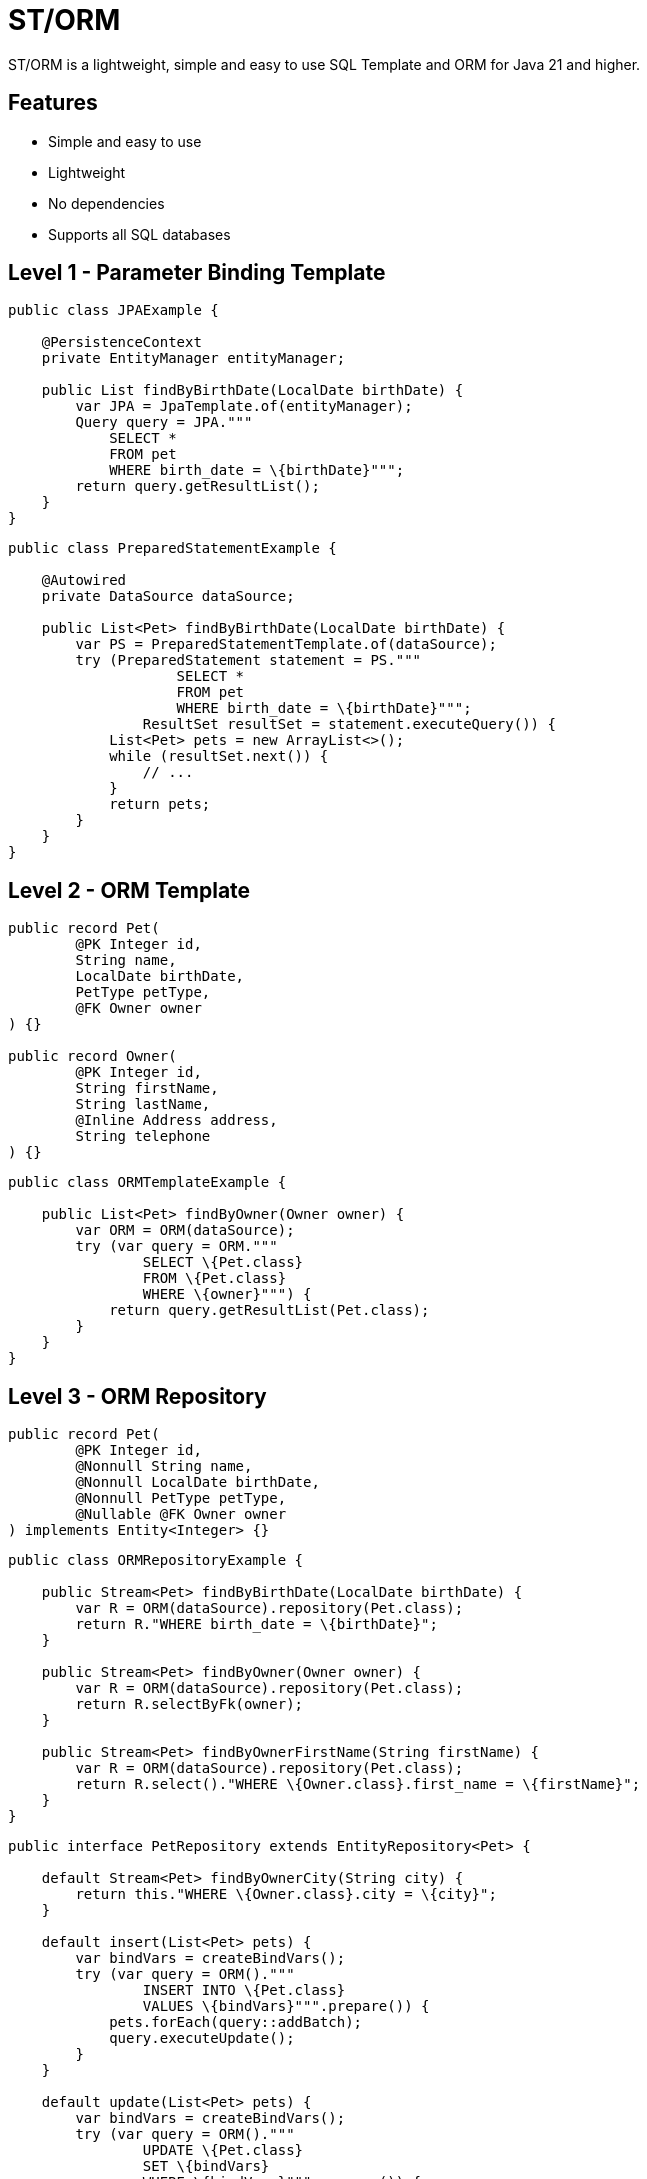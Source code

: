 = ST/ORM

ST/ORM is a lightweight, simple and easy to use SQL Template and ORM for Java 21 and higher.

## Features

- Simple and easy to use
- Lightweight
- No dependencies
- Supports all SQL databases


== Level 1 - Parameter Binding Template

[source,java,indent=0]
----
    public class JPAExample {

        @PersistenceContext
        private EntityManager entityManager;

        public List findByBirthDate(LocalDate birthDate) {
            var JPA = JpaTemplate.of(entityManager);
            Query query = JPA."""
                SELECT *
                FROM pet
                WHERE birth_date = \{birthDate}""";
            return query.getResultList();
        }
    }
----


[source,java,indent=0]
----
    public class PreparedStatementExample {

        @Autowired
        private DataSource dataSource;

        public List<Pet> findByBirthDate(LocalDate birthDate) {
            var PS = PreparedStatementTemplate.of(dataSource);
            try (PreparedStatement statement = PS."""
                        SELECT *
                        FROM pet
                        WHERE birth_date = \{birthDate}""";
                    ResultSet resultSet = statement.executeQuery()) {
                List<Pet> pets = new ArrayList<>();
                while (resultSet.next()) {
                    // ...
                }
                return pets;
            }
        }
    }
----


== Level 2 - ORM Template

[source,java,indent=0]
----
    public record Pet(
            @PK Integer id,
            String name,
            LocalDate birthDate,
            PetType petType,
            @FK Owner owner
    ) {}

    public record Owner(
            @PK Integer id,
            String firstName,
            String lastName,
            @Inline Address address,
            String telephone
    ) {}
----

[source,java,indent=0]
----

    public class ORMTemplateExample {

        public List<Pet> findByOwner(Owner owner) {
            var ORM = ORM(dataSource);
            try (var query = ORM."""
                    SELECT \{Pet.class}
                    FROM \{Pet.class}
                    WHERE \{owner}""") {
                return query.getResultList(Pet.class);
            }
        }
    }
----

== Level 3 - ORM Repository

[source,java,indent=0]
----
    public record Pet(
            @PK Integer id,
            @Nonnull String name,
            @Nonnull LocalDate birthDate,
            @Nonnull PetType petType,
            @Nullable @FK Owner owner
    ) implements Entity<Integer> {}
----

[source,java,indent=0]
----
    public class ORMRepositoryExample {

        public Stream<Pet> findByBirthDate(LocalDate birthDate) {
            var R = ORM(dataSource).repository(Pet.class);
            return R."WHERE birth_date = \{birthDate}";
        }

        public Stream<Pet> findByOwner(Owner owner) {
            var R = ORM(dataSource).repository(Pet.class);
            return R.selectByFk(owner);
        }

        public Stream<Pet> findByOwnerFirstName(String firstName) {
            var R = ORM(dataSource).repository(Pet.class);
            return R.select()."WHERE \{Owner.class}.first_name = \{firstName}";
        }
    }
----

[source,java,indent=0]
----
    public interface PetRepository extends EntityRepository<Pet> {

        default Stream<Pet> findByOwnerCity(String city) {
            return this."WHERE \{Owner.class}.city = \{city}";
        }

        default insert(List<Pet> pets) {
            var bindVars = createBindVars();
            try (var query = ORM()."""
                    INSERT INTO \{Pet.class}
                    VALUES \{bindVars}""".prepare()) {
                pets.forEach(query::addBatch);
                query.executeUpdate();
            }
        }

        default update(List<Pet> pets) {
            var bindVars = createBindVars();
            try (var query = ORM()."""
                    UPDATE \{Pet.class}
                    SET \{bindVars}
                    WHERE \{bindVars}""".prepare()) {
                pets.forEach(query::addBatch);
                query.executeUpdate();
            }
        }
    }
----
